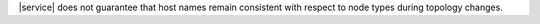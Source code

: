 |service| does not guarantee that host names remain consistent with
respect to node types during topology changes.

.. example::

   If you have a cluster named ``foo123`` containing an analytics
   node ``foo123-shard-00-03-a1b2c.mongodb.net:27017``, |service| does
   not guarantee that specific host name will continue to refer to an
   analytics node after a topology change, such as
   :doc:`scaling a cluster </scale-cluster>` to modify its
   number of nodes or regions.
